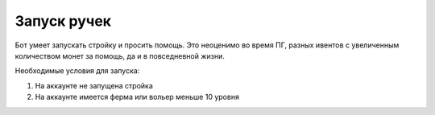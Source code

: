 ﻿.. The Bot of the Lords documentation master file, created by
   sphinx-quickstart on Thu Apr  8 11:54:36 2021.
   You can adapt this file completely to your liking, but it should at least
   contain the root `toctree` directive.

Запуск ручек
----------------
Бот умеет запускать стройку и просить помощь. Это неоценимо во время ПГ, разных ивентов с увеличенным количеством монет за помощь, да и в повседневной жизни.

Необходимые условия для запуска: 

#. На аккаунте не запущена стройка
#. На аккаунте имеется ферма или вольер меньше 10 уровня